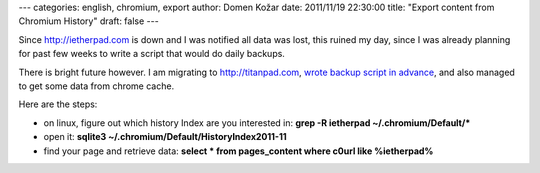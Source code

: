 ---
categories: english, chromium, export
author: Domen Kožar
date: 2011/11/19 22:30:00
title: "Export content from Chromium History"
draft: false
---

Since http://ietherpad.com is down and I was notified all data was lost, this ruined my day, since I was already planning for past few weeks to write a script that would do daily backups.

There is bright future however. I am migrating to http://titanpad.com, `wrote backup script in advance <https://github.com/iElectric/titanpad-backup-tool>`_, and also managed to get some data from chrome cache.

Here are the steps:

* on linux, figure out which history Index are you interested in: **grep -R ietherpad ~/.chromium/Default/\***
* open it: **sqlite3 ~/.chromium/Default/History\ Index\ 2011-11**
* find your page and retrieve data: **select \* from pages_content where c0url like %ietherpad%**
